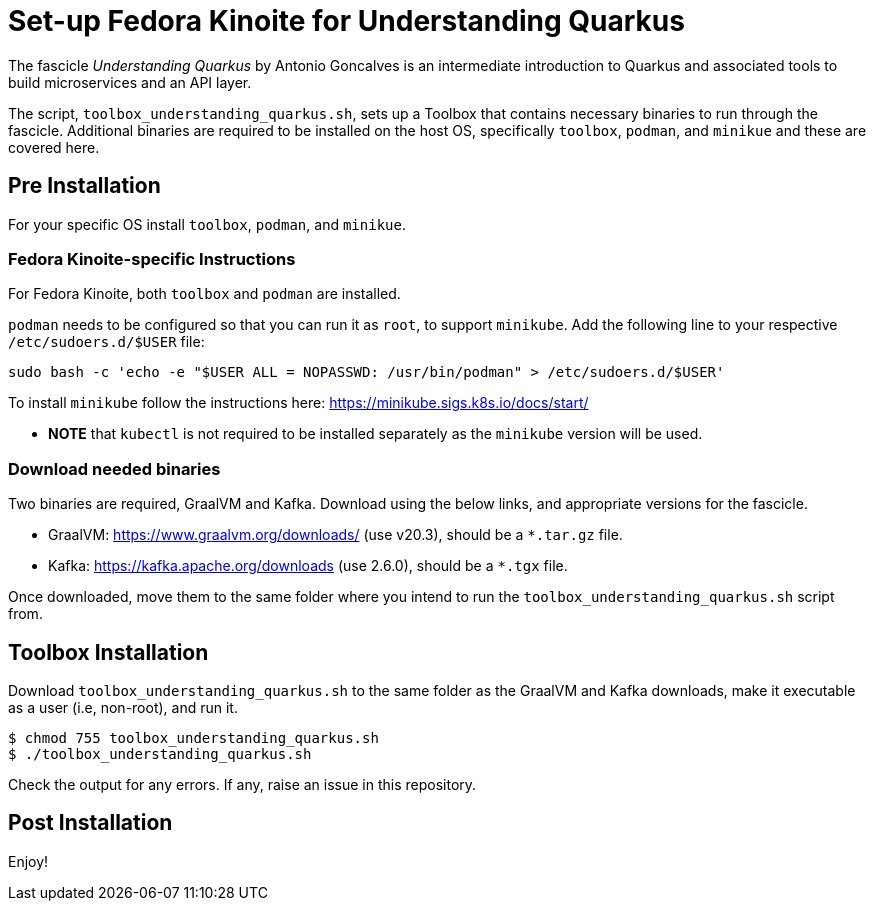 = Set-up Fedora Kinoite for Understanding Quarkus

The fascicle _Understanding Quarkus_ by Antonio Goncalves is an intermediate introduction to Quarkus and associated tools to build microservices and an API layer.

The script, `toolbox_understanding_quarkus.sh`, sets up a Toolbox that contains necessary binaries to run through the fascicle. Additional binaries are required to be installed on the host OS, specifically `toolbox`, `podman`, and `minikue` and these are covered here.

== Pre Installation

For your specific OS install `toolbox`, `podman`, and `minikue`.

=== Fedora Kinoite-specific Instructions

For Fedora Kinoite, both `toolbox` and `podman` are installed.

`podman` needs to be configured so that you can run it as `root`, to support `minikube`. Add the following line to your respective `/etc/sudoers.d/$USER` file:

    sudo bash -c 'echo -e "$USER ALL = NOPASSWD: /usr/bin/podman" > /etc/sudoers.d/$USER'

To install `minikube` follow the instructions here: https://minikube.sigs.k8s.io/docs/start/

- *NOTE* that `kubectl` is not required to be installed separately as the `minikube` version will be used.

=== Download needed binaries

Two binaries are required, GraalVM and Kafka. Download using the below links, and appropriate versions for the fascicle.

- GraalVM: https://www.graalvm.org/downloads/ (use v20.3), should be a `*.tar.gz` file.
- Kafka: https://kafka.apache.org/downloads (use 2.6.0), should be a `*.tgx` file.

Once downloaded, move them to the same folder where you intend to run the `toolbox_understanding_quarkus.sh` script from.

== Toolbox Installation

Download `toolbox_understanding_quarkus.sh` to the same folder as the GraalVM and Kafka downloads, make it executable as a user (i.e, non-root), and run it.

    $ chmod 755 toolbox_understanding_quarkus.sh
    $ ./toolbox_understanding_quarkus.sh

Check the output for any errors. If any, raise an issue in this repository.

== Post Installation

Enjoy!
